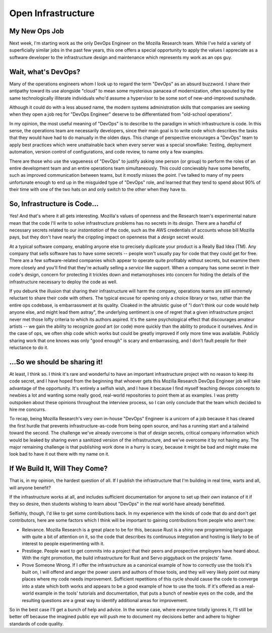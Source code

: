 Open Infrastructure
===================

My New Ops Job
--------------

Next week, I'm starting work as the only DevOps Engineer on the Mozilla
Research team. While I've held a variety of superficially similar jobs in the
past few years, this one offers a special opportunity to apply the values I
appreciate as a software developer to the infrastructure design and
maintenance which represents my work as an ops guy. 

.. more:: 

Wait, what's DevOps?
--------------------

Many of the operations engineers whom I look up to regard the term "DevOps" as
an absurd buzzword. I share their antipathy toward its use alongside "cloud"
to mean some mysterious panacea of modernization, often spouted by the same
technologically illiterate individuals who'd assume a hypervisor to be some
sort of new-and-improved sunshade. 

Although it could do with a less abused name, the modern systems
administration skills that companies are seeking when they open a job req for
"DevOps Engineer" deserve to be differentiated from "old-school operations".

In my opinion, the most useful meaning of "DevOps" is to describe to the
paradigm in which infrastructure is code. In this sense, the operations team
are necessarily developers, since their main goal is to write code which
describes the tasks that they would have had to do manually in the olden days.
This change of perspective encourages a "DevOps" team to apply best practices
which were unattainable back when every server was a special snowflake:
Testing, deployment automation, version control of configurations, and code
review, to name only a few examples. 

There are those who use the vagueness of "DevOps" to justify asking one person
(or group) to perform the roles of an entire development team and an entire
operations team simultaneously. This could concievably have some benefits,
such as improved communication between teams, but it mostly misses the point.
I've talked to many of my peers unfortunate enough to end up in the misguided
type of "DevOps" role, and learned that they tend to spend about 90% of their
time with one of the two hats on and only switch to the other when they have
to. 

So, Infrastructure is Code...
-----------------------------

Yes! And that's where it all gets interesting. Mozilla's values of openness
and the Research team's experimental nature mean that the code I'll write to
solve infrastructure problems has no secrets in its *design*. There are a
handful of necessary secrets related to our *instantiation* of the code, such
as the AWS credentials of accounts whose bill Mozilla pays, but they don't
have nearly the crippling impact on openness that a *design* secret would. 

At a typical software company, enabling anyone else to precisely duplicate
your product is a Really Bad Idea (TM). Any company that sells software has to
have some secrets -- people won't usually pay for code that they could get for
free. There are a few software-related companies which appear to operate quite
profitably without secrets, but examine them more closely and you'll find that
they're actually selling a *service* like support.  When a company has some
secret in their code's design, concern for protecting it trickles down and
metamorphoses into concern for hiding the details of the infrastructure
necessary to deploy the code as well.

If you debunk the illusion that sharing their infrastructure will harm the
company, operations teams are still extremely reluctant to share their code
with others. The typical excuse for opening only a choice library or two,
rather than the entire ops codebase, is embarrassment at its quality. Cloaked
in the altruistic guise of "I don't think our code would help anyone else, and
might lead them astray", the underlying sentiment is one of regret that a
given infrastructure project never met those lofty criteria to which its
authors aspired. It's the same psychological effect that discourages amateur
artists -- we gain the ability to recognize *good* art (or code) more quickly
than the ability to produce it ourselves. And in the case of ops, we often
ship code which works but could be greatly improved if only more time was
available. Publicly sharing work that one knows was only "good enough" is
scary and embarrassing, and I don't fault people for their reluctance to do
it.

...So we should be sharing it!
------------------------------

At least, I think so. I think it's rare and wonderful to have an important
infrastructure project with no reason to keep its code secret, and I have
hoped from the beginning that whoever gets this Mozilla Research DevOps
Engineer job will take advantage of the opportunity. It's entirely a selfish
wish, and I have it because I find myself teaching devops concepts to newbies
a lot and wanting some really good, real-world repositories to point them at
as examples. I was pretty outspoken about these opinions throughout the
interview process, so I can only conclude that the team which decided to hire
me concurrs. 

To recap, being Mozilla Research's very own in-house "DevOps" Engineer is a
unicorn of a job because it has cleared the first hurdle that prevents
infrastructure-as-code from being open source, and has a running start and a
tailwind toward the second. The challenge we've already overcome is that of
*design* secrets, critical company information which would be leaked by
sharing even a sanitized version of the infrastructure, and we've overcome it
by not having any. The major remaining challenge is that publishing work done
in a hurry is scary, because it might be bad and might make me look bad to
have it out there with my name on it. 

If We Build It, Will They Come?
-------------------------------

That is, in my opinion, the hardest question of all. If I publish the
infrastructure that I'm building in real time, warts and all, will anyone
benefit? 

If the infrastructure works at all, and includes sufficient documentation for
anyone to set up their own instance of it if they so desire, then students
wishing to learn about "DevOps" in the real world have already benefitted. 

Selfishly, though, I'd like to get some contributions back. In my experience
with the kinds of code that do and don't get contributors, here are some
factors which I think will be important to gaining contributions from people
who aren't me: 

* Relevance. Mozilla Research is a great place to be for this, because Rust is
  a shiny new programming language with quite a bit of attention on it, so the
  code that describes its continuous integration and hosting is likely to be
  of interest to people experimenting with it. 

* Prestiege. People want to get commits into a project that their peers and
  prospective employers have heard about. With the right promotion, the build
  infrastructure for Rust and Servo piggyback on the projects' fame. 

* Prove Someone Wrong. If I offer the infrastructure as a canonical example of
  how to correctly use the tools it's built on, I will offend and anger the
  power users and authors of those tools, and they will very likely point out
  many places where my code needs improvement. Sufficient repetitions of this
  cycle should cause the code to converge into a state which both works and
  appears to be a good example of how to use the tools. If it's offered as a
  real-world example in the tools' tutorials and documentation, that puts a
  bunch of newbie eyes on the code, and the resulting questions are a great
  way to identify additional areas for improvement.

So in the best case I'll get a bunch of help and advice. In the worse case,
where everyone totally ignores it, I'll still be better off because the
imagined public eye will push me to document my decisions better and adhere to
higher standards of code quality. 


.. author:: default
.. categories:: none
.. tags:: devops, mozilla
.. comments::
